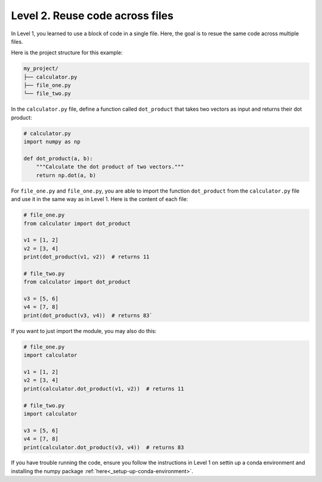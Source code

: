 Level 2. Reuse code across files
--------------------------------

In Level 1, you learned to use a block of code in a single file. Here, the goal is to resue the same code across multiple files.

Here is the project structure for this example:

.. code-block:: text

    my_project/
    ├── calculator.py
    ├── file_one.py
    └── file_two.py

In the ``calculator.py`` file, define a function called ``dot_product`` that takes two vectors as input and returns their dot product:

.. code-block:: python

    # calculator.py
    import numpy as np

    def dot_product(a, b):
        """Calculate the dot product of two vectors."""
        return np.dot(a, b)

For ``file_one.py`` and ``file_one.py``, you are able to import the function ``dot_product`` from the ``calculator.py`` file and use it in the same way as in Level 1. Here is the content of each file:

.. code-block:: python

    # file_one.py
    from calculator import dot_product

    v1 = [1, 2]
    v2 = [3, 4]
    print(dot_product(v1, v2))  # returns 11

    # file_two.py
    from calculator import dot_product

    v3 = [5, 6]
    v4 = [7, 8]
    print(dot_product(v3, v4))  # returns 83`

If you want to just import the module, you may also do this:

.. code-block:: python

    # file_one.py
    import calculator

    v1 = [1, 2]
    v2 = [3, 4]
    print(calculator.dot_product(v1, v2))  # returns 11

    # file_two.py
    import calculator

    v3 = [5, 6]
    v4 = [7, 8]
    print(calculator.dot_product(v3, v4))  # returns 83


If you have trouble running the code, ensure you follow the instructions in Level 1 on settin up a conda environment and installing the numpy package :ref:`here<_setup-up-conda-environment>`.
